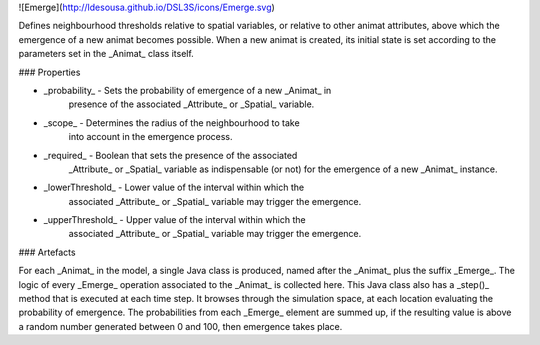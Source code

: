 ![Emerge](http://ldesousa.github.io/DSL3S/icons/Emerge.svg) 

Defines
neighbourhood thresholds relative to spatial variables, or relative
to other animat attributes, above which the emergence of a new animat becomes
possible.
When a new animat is created, its initial state is set according to the
parameters set in the _Animat_ class itself.

### Properties

* _probability_ - Sets the probability of emergence of a new _Animat_ in
    presence of the associated _Attribute_ or _Spatial_ variable.

* _scope_ - Determines the radius of the neighbourhood to take
    into account in the emergence process.

* _required_ - Boolean that sets the presence of the associated
   	_Attribute_ or _Spatial_ variable as indispensable (or not)
   	for the emergence of a new _Animat_ instance.

* _lowerThreshold_ - Lower value of the interval within which the
   	associated _Attribute_ or _Spatial_ variable may trigger the emergence.

* _upperThreshold_ - Upper value of the interval within which the
   	associated _Attribute_ or _Spatial_ variable may trigger the emergence.

### Artefacts

For each _Animat_ in the model, a single Java class is produced, named
after the _Animat_ plus the suffix _Emerge_. The logic of every
_Emerge_ operation associated to the _Animat_ is collected here.
This Java class also has a _step()_ method that is executed at each time
step. It browses through the simulation space, at each location evaluating the
probability of emergence. The probabilities from each _Emerge_ element
are summed up, if the resulting value is above a random number generated between 
0 and 100, then emergence takes place.